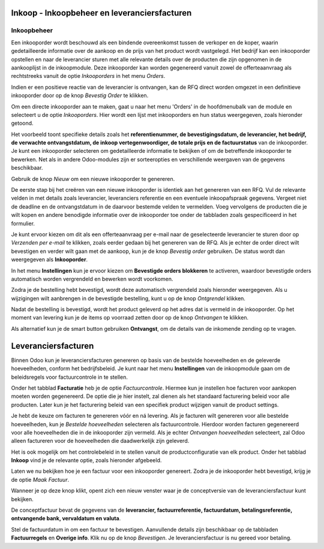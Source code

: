 =============================================
Inkoop - Inkoopbeheer en leveranciersfacturen
=============================================


Inkoopbeheer
------------

Een inkooporder wordt beschouwd als een bindende overeenkomst tussen de verkoper en de koper, waarin gedetailleerde informatie over de aankoop en de prijs van het product wordt vastgelegd. Het bedrijf kan een inkooporder opstellen en naar de leverancier sturen met alle relevante details over de producten die zijn opgenomen in de aankooplijst in de inkoopmodule. Deze inkooporder kan worden gegenereerd vanuit zowel de offerteaanvraag als rechtstreeks vanuit de optie *Inkooporders* in het menu *Orders*.

Indien er een positieve reactie van de leverancier is ontvangen, kan de RFQ direct worden omgezet in een definitieve inkooporder door op de knop *Bevestig Order* te klikken. 

Om een directe inkooporder aan te maken, gaat u naar het menu 'Orders' in de hoofdmenubalk van de module en selecteert u de optie *Inkooporders*. Hier wordt een lijst met inkooporders en hun status weergegeven, zoals hieronder getoond.

.. image:: Media/inkoop022.png

Het voorbeeld toont specifieke details zoals het **referentienummer, de bevestigingsdatum, de leverancier, het bedrijf, de verwachte ontvangstdatum, de inkoop vertegenwoordiger, de totale prijs en de factuurstatus** van de inkooporder. Je kunt een inkooporder selecteren om gedetailleerde informatie te bekijken of om de betreffende inkooporder te bewerken. Net als in andere Odoo-modules zijn er sorteeropties en verschillende weergaven van de gegevens beschikbaar. 

Gebruik de knop *Nieuw* om een nieuwe inkooporder te genereren.

.. image:: Media/inkoop023.png

De eerste stap bij het creëren van een nieuwe inkooporder is identiek aan het genereren van een RFQ. Vul de relevante velden in met details zoals leverancier, leveranciers referentie en een eventuele inkoopafspraak gegevens. Vergeet niet de deadline en de ontvangstdatum in de daarvoor bestemde velden te vermelden. Voeg vervolgens de producten die je wilt kopen en andere benodigde informatie over de inkooporder toe onder de tabbladen zoals gespecificeerd in het formulier.

Je kunt ervoor kiezen om dit als een offerteaanvraag per e-mail naar de geselecteerde leverancier te sturen door op *Verzenden per e-mail* te klikken, zoals eerder gedaan bij het genereren van de RFQ. Als je echter de order direct wilt bevestigen en verder wilt gaan met de aankoop, kun je de knop *Bevestig order* gebruiken. De status wordt dan weergegeven als **Inkooporder**. 

In het menu **Instellingen** kun je ervoor kiezen om **Bevestigde orders blokkeren** te activeren, waardoor bevestigde orders automatisch worden vergrendeld en bewerken wordt voorkomen.

.. image:: Media/inkoop024.png

Zodra je de bestelling hebt bevestigd, wordt deze automatisch vergrendeld zoals hieronder weergegeven. Als u wijzigingen wilt aanbrengen in de bevestigde bestelling, kunt u op de knop *Ontgrendel* klikken.

.. image:: Media/inkoop025.png

Nadat de bestelling is bevestigd, wordt het product geleverd op het adres dat is vermeld in de inkooporder. Op het moment van levering kun je de items op voorraad zetten door op de knop *Ontvangen* te klikken.

Als alternatief kun je de smart button gebruiken **Ontvangst**, om de details van de inkomende zending op te vragen.

.. image:: Media/inkoop026.png

====================
Leveranciersfacturen
====================

Binnen Odoo kun je leveranciersfacturen genereren op basis van de bestelde hoeveelheden en de geleverde hoeveelheden, conform het bedrijfsbeleid. Je kunt naar het menu **Instellingen** van de inkoopmodule gaan om de beleidsregels voor factuurcontrole in te stellen.

.. image:: Media/inkoop027.png

Onder het tabblad **Facturatie** heb je de optie *Factuurcontrole*. Hiermee kun je instellen hoe facturen voor aankopen moeten worden gegenereerd. De optie die je hier instelt, zal dienen als het standaard facturering beleid voor alle producten. Later kun je het facturering beleid van een specifiek product wijzigen vanuit de product settings. 

Je hebt de keuze om facturen te genereren vóór en ná levering. Als je facturen wilt genereren voor alle bestelde hoeveelheden, kun je *Bestelde hoeveelheden* selecteren als factuurcontrole. Hierdoor worden facturen gegenereerd voor alle hoeveelheden die in de inkooporder zijn vermeld. Als je echter *Ontvangen hoeveelheden* selecteert, zal Odoo alleen factureren voor de hoeveelheden die daadwerkelijk zijn geleverd.

Het is ook mogelijk om het controlebeleid in te stellen vanuit de productconfiguratie van elk product. Onder het tabblad **Inkoop** vind je de relevante optie, zoals hieronder afgebeeld.

.. image:: Media/inkoop028.png

Laten we nu bekijken hoe je een factuur voor een inkooporder genereert.
Zodra je de inkooporder hebt bevestigd, krijg je de optie *Maak Factuur*.

.. image:: Media/inkoop029.png

Wanneer je op deze knop klikt, opent zich een nieuw venster waar je de conceptversie van de leveranciersfactuur kunt bekijken.

.. image:: Media/inkoop030.png

De conceptfactuur bevat de gegevens van de **leverancier, factuurreferentie, factuurdatum, betalingsreferentie, ontvangende bank, vervaldatum en valuta**. 

Stel de factuurdatum in om een factuur te bevestigen. Aanvullende details zijn beschikbaar op de tabbladen **Factuurregels** en **Overige info**. Klik nu op de knop *Bevestigen*. Je leveranciersfactuur is nu gereed voor betaling.

























